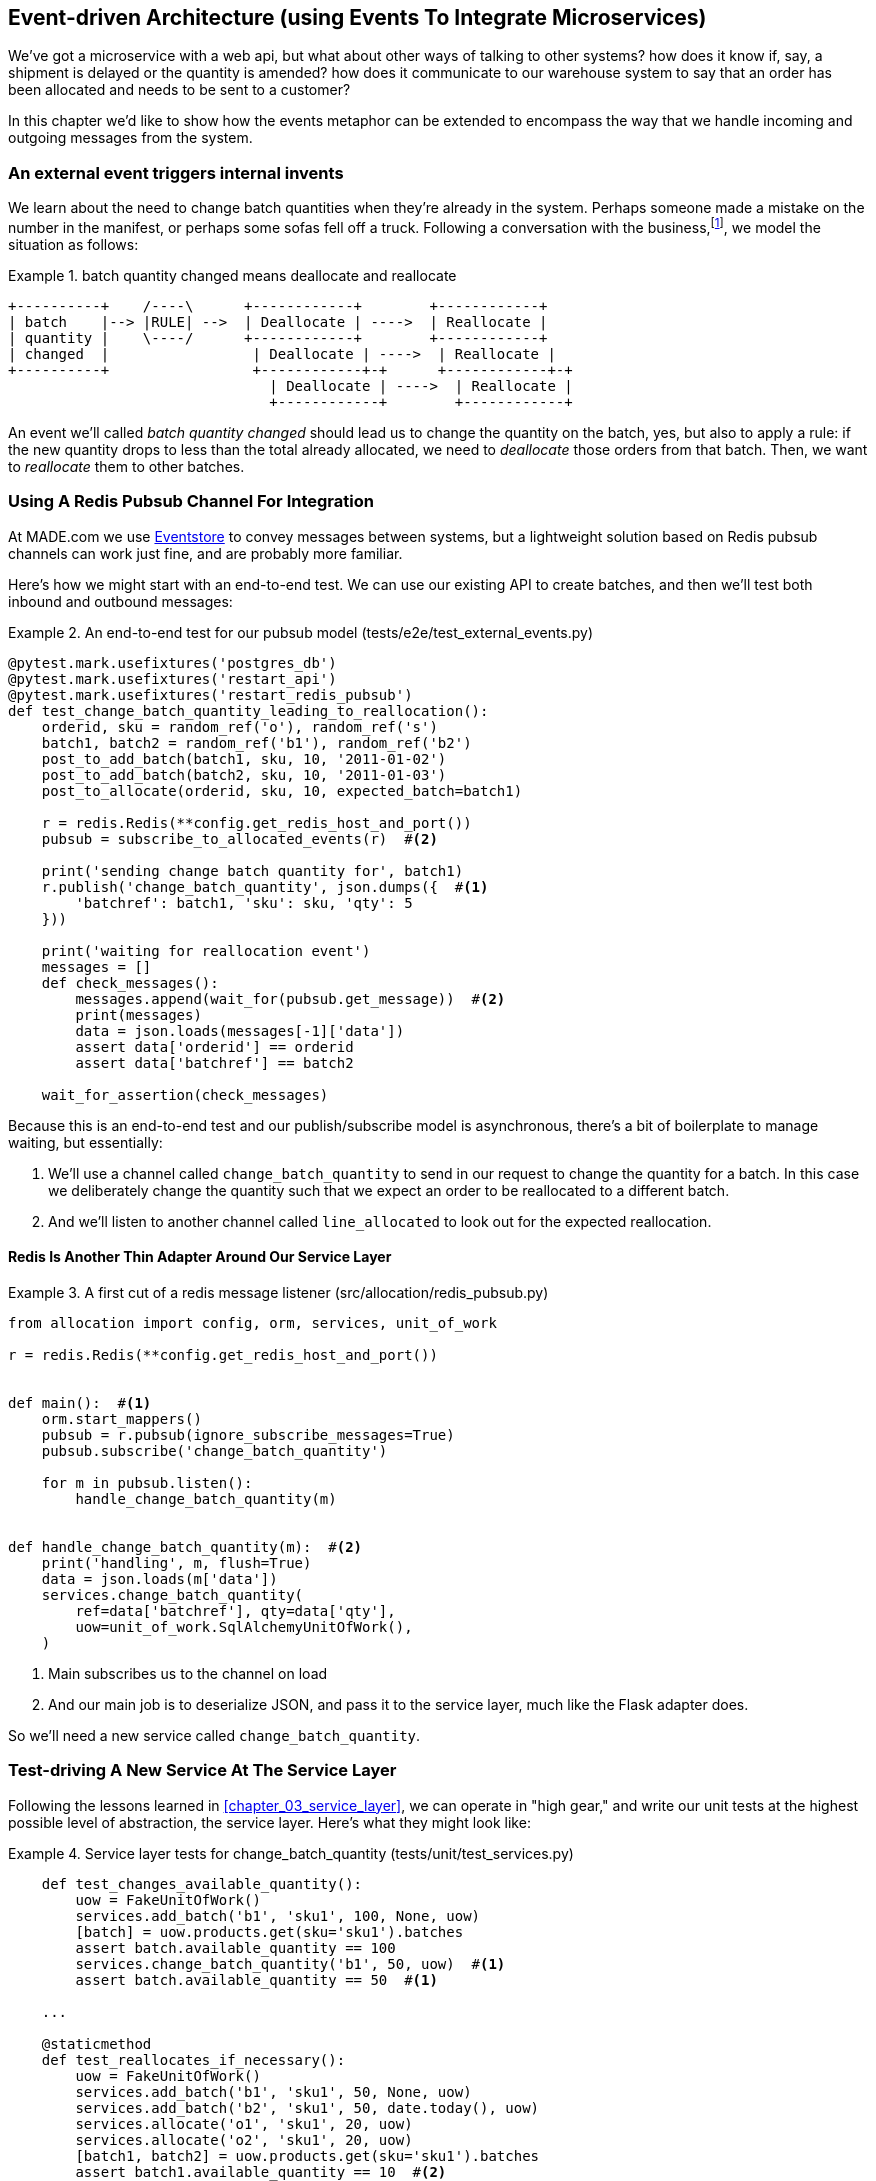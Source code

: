 [[chapter_07_external_events]]
== Event-driven Architecture (using Events To Integrate Microservices)

We've got a microservice with a web api, but what about other ways of talking
to other systems?  how does it know if, say, a shipment is delayed or the
quantity is amended?  how does it communicate to our warehouse system to say
that an order has been allocated and needs to be sent to a customer?

In this chapter we'd like to show how the events metaphor can be extended
to encompass the way that we handle incoming and outgoing messages from the
system.


=== An external event triggers internal invents

We learn about the need to change batch quantities when they're already
in the system.  Perhaps someone made a mistake on the number in the manifest,
or perhaps some sofas fell off a truck. Following a conversation with the
business,footnote:[https://en.wikipedia.org/wiki/Event_storming[Event storming]
is a common technique], we model the situation as follows:


[[id_here]]
.batch quantity changed means deallocate and reallocate
====
[source,text]
[role="skip"]
----
+----------+    /----\      +------------+        +------------+
| batch    |--> |RULE| -->  | Deallocate | ---->  | Reallocate |
| quantity |    \----/      +------------+        +------------+
| changed  |                 | Deallocate | ---->  | Reallocate |
+----------+                 +------------+-+      +------------+-+
                               | Deallocate | ---->  | Reallocate |
                               +------------+        +------------+
----
====

An event we'll called _batch quantity changed_ should lead
us to change the quantity on the batch, yes, but also to
apply a rule: if the new quantity drops to less than the
total already allocated, we need to _deallocate_  those
orders from that batch.  Then, we want to _reallocate_ them
to other batches.


=== Using A Redis Pubsub Channel For Integration

At MADE.com we use https://eventstore.org/[Eventstore] to convey messages
between systems, but a lightweight solution based on Redis pubsub channels
can work just fine, and are probably more familiar.


Here's how we might start with an end-to-end test.  We can use our existing
API to create batches, and then we'll test both inbound and outbound messages:


[[redis_e2e_test]]
.An end-to-end test for our pubsub model (tests/e2e/test_external_events.py)
====
[source,python]
[role="non-head"]
----
@pytest.mark.usefixtures('postgres_db')
@pytest.mark.usefixtures('restart_api')
@pytest.mark.usefixtures('restart_redis_pubsub')
def test_change_batch_quantity_leading_to_reallocation():
    orderid, sku = random_ref('o'), random_ref('s')
    batch1, batch2 = random_ref('b1'), random_ref('b2')
    post_to_add_batch(batch1, sku, 10, '2011-01-02')
    post_to_add_batch(batch2, sku, 10, '2011-01-03')
    post_to_allocate(orderid, sku, 10, expected_batch=batch1)

    r = redis.Redis(**config.get_redis_host_and_port())
    pubsub = subscribe_to_allocated_events(r)  #<2>

    print('sending change batch quantity for', batch1)
    r.publish('change_batch_quantity', json.dumps({  #<1>
        'batchref': batch1, 'sku': sku, 'qty': 5
    }))

    print('waiting for reallocation event')
    messages = []
    def check_messages():
        messages.append(wait_for(pubsub.get_message))  #<2>
        print(messages)
        data = json.loads(messages[-1]['data'])
        assert data['orderid'] == orderid
        assert data['batchref'] == batch2

    wait_for_assertion(check_messages)
----
====

Because this is an end-to-end test and our publish/subscribe model is
asynchronous, there's a bit of boilerplate to manage waiting, but
essentially:

<1> We'll use a channel called `change_batch_quantity` to send
    in our request to change the quantity for a batch.  In this
    case we deliberately change the quantity such that we expect
    an order to be reallocated to a different batch.

<2> And we'll listen to another channel called `line_allocated` to
    look out for the expected reallocation.


==== Redis Is Another Thin Adapter Around Our Service Layer


[[redis_pubsub_first_cut]]
.A first cut of a redis message listener (src/allocation/redis_pubsub.py)
====
[source,python]
[role="non-head"]
----
from allocation import config, orm, services, unit_of_work

r = redis.Redis(**config.get_redis_host_and_port())


def main():  #<1>
    orm.start_mappers()
    pubsub = r.pubsub(ignore_subscribe_messages=True)
    pubsub.subscribe('change_batch_quantity')

    for m in pubsub.listen():
        handle_change_batch_quantity(m)


def handle_change_batch_quantity(m):  #<2>
    print('handling', m, flush=True)
    data = json.loads(m['data'])
    services.change_batch_quantity(
        ref=data['batchref'], qty=data['qty'],
        uow=unit_of_work.SqlAlchemyUnitOfWork(),
    )
----
====

//TODO: add some calls to logging.debug, where there used to be prints?

<1> Main subscribes us to the channel on load
<2> And our main job is to deserialize JSON, and pass it to the service
    layer, much like the Flask adapter does.


So we'll need a new service called `change_batch_quantity`.


=== Test-driving A New Service At The Service Layer

Following the lessons learned in <<chapter_03_service_layer>>,
we can operate in "high gear," and write our unit tests at the highest
possible level of abstraction, the service layer.  Here's what they might
look like:


[[service_layer_tests_for_change_batch_quantity]]
.Service layer tests for change_batch_quantity (tests/unit/test_services.py)
====
[source,python]
[role="non-head"]
----
    def test_changes_available_quantity():
        uow = FakeUnitOfWork()
        services.add_batch('b1', 'sku1', 100, None, uow)
        [batch] = uow.products.get(sku='sku1').batches
        assert batch.available_quantity == 100
        services.change_batch_quantity('b1', 50, uow)  #<1>
        assert batch.available_quantity == 50  #<1>

    ...

    @staticmethod
    def test_reallocates_if_necessary():
        uow = FakeUnitOfWork()
        services.add_batch('b1', 'sku1', 50, None, uow)
        services.add_batch('b2', 'sku1', 50, date.today(), uow)
        services.allocate('o1', 'sku1', 20, uow)
        services.allocate('o2', 'sku1', 20, uow)
        [batch1, batch2] = uow.products.get(sku='sku1').batches
        assert batch1.available_quantity == 10  #<2>

        services.change_batch_quantity('b1', 25, uow)  #<2>

        # o1 or o2 will be deallocated, so we'll have 25 - 20 * 1
        assert batch1.available_quantity == 5  #<2>
        # and 20 will be reallocated to the next batch
        assert batch2.available_quantity == 30  #<2>
----
====

<1> The simple case would be trivially easy to implement, we just
    modify a quantity.

<2> But if we try and change the quantity so that there's less than
    has been allocated, we'll need to deallocate at least one order,
    and we expect to reallocated it to a new batch


==== An Internal Event To Express De-allocation

A batch might have dozens of orders allocated to it. Similarly to the "out of
stock" email, rather than doing deallocation and re-allocation in-line in the
service function, we can choose to clearly separate responsibility:

* For the system to be in a consistent state, batch quantity changes should
  immediately cause deallocations, if necessary.

* But reallocation can happen in a separate unit of work.

So our flow would be:

* call change batch quantity service
* start uow
* change quantity
* deallocate, emit Deallocated events
* end uow
* enter deallocation handler
* start new uow
* re-allocate
* emit allocated event
* enter allocated event handler
* publish allocated event to redis


==== Implementation

[[change_quantity_service]]
.Service delegates to model layer (src/allocation/services.py)
====
[source,python]
[role="non-head"]
----
def change_batch_quantity(
        ref: str, qty: int,
        uow: unit_of_work.AbstractUnitOfWork
):
    with uow:
        product = uow.products.get_by_batchref(batchref=ref)
        product.change_batch_quantity(ref=ref, qty=qty)
        uow.commit()
----
====

//TODO: move up in file

(along the way we need a new query type on our repository)

[[get_by_batchref]]
.A new query type on our repository (src/allocation/repository.py)
====
[source,python]
----
class AbstractRepository(abc.ABC):
    ...

    def get(self, sku):
        ...

    def get_by_batchref(self, batchref):
        p = self._get_by_batchref(batchref)
        if p:
            self.seen.add(p)
        return p

    @abc.abstractmethod
    def _add(self, product):
        raise NotImplementedError

    @abc.abstractmethod
    def _get(self, sku):
        raise NotImplementedError

    @abc.abstractmethod
    def _get_by_batchref(self, batchref):
        raise NotImplementedError




class SqlAlchemyRepository(AbstractRepository):
    ...

    def _get(self, sku):
        return self.session.query(model.Product).filter_by(sku=sku).first()

    def _get_by_batchref(self, batchref):
        return self.session.query(model.Product).join(model.Batch).filter(
            orm.batches.c.reference == batchref,
        ).first()

----
====

and on our fakerepository too (you can get a feeling for the maintenance burden
of our fakes here.  it's not much work, but it is work.)

[[fakerepo_get_by_batchref]]
.Updating the fake repo too (tests/unit/test_services.py)
====
[source,python]
[role="non-head"]
----
class FakeRepository(repository.AbstractRepository):
    ...

    def _get(self, sku):
        return next((p for p in self._products if p.sku == sku), None)

    def _get_by_batchref(self, batchref):
        return next((
            p for p in self._products for b in p.batches
            if b.reference == batchref
        ), None)
----
====

TODO: discuss finder methods on repository.


We add the new method to the model, which does the quantity change
and deallocation(s) inline, and publishes a new event.  We also
modify the existing allocate function to publish an event.


[[change_batch_model_layer]]
.Our model evolves to capture the new requirement (src/allocation/model.py)
====
[source,python]
----
class Product:
    #...
    def allocate(self, line: OrderLine) -> str:
        try:
            ...
            batch.allocate(line)
            self.events.append(events.Allocated(
                line.orderid, line.sku, line.qty, batch.reference
            ))
    ...

    def change_batch_quantity(self, ref: str, qty: int):
        batch = next(b for b in self.batches if b.reference == ref)
        batch._purchased_quantity = qty
        while batch.available_quantity < 0:
            line = batch.deallocate_one()
            self.events.append(
                events.Deallocated(line.orderid, line.sku, line.qty)
            )
#...

class Batch:
    #...

    def deallocate_one(self) -> OrderLine:
        return self._allocations.pop()
----
====


TODO: should we have `Batch.change_purchased_quantity`?  But how to
    pass events back up to Product object?

//TODO: access to underscore variable
//TODO: we changed from Batch.deallocate to Batch.deallocate_one,
// need do delete/amend some unit tests

=== New Handlers For Allocated And Deallocated Events

Here's what the events will look like:

[[two_new_events]]
.Allocated and Deallocated events (src/allocation/events.py)
====
[source,python]
----
@dataclass
class Allocated(Event):
    orderid: str
    sku: str
    qty: int
    batchref: str

@dataclass
class Deallocated(Event):
    orderid: str
    sku: str
    qty: int
----
====


The handlers themselves aren't very complicated:


[[change_batch_new_handlers]]
.New handlers for allocate and reallocate (src/allocation/messagebus.py)
====
[source,python]
[role="non-head"]
----
def reallocate(
        event: events.Deallocated, uow: unit_of_work.AbstractUnitOfWork
):
    services.allocate(event.orderid, event.sku, event.qty, uow=uow)  #<1>


def publish_allocated_event(
        event: events.Allocated, uow: unit_of_work.AbstractUnitOfWork,
):
    redis_pubsub.publish('line_allocated', event)  #<2>


HANDLERS = {
    events.OutOfStock: [send_out_of_stock_notification],
    events.Allocated: [publish_allocated_event],
    events.Deallocated: [reallocate],

}  # type: Dict[Type[events.Event], List[Callable]]
----
====

<1> reallocate just calls our existing service-layer `allocate` function
<2> and publishing an external event is very easy too:

//TODO, type hinting hints, use from __future__ import annotations


[[redis_publish]]
.Publishing an event as JSON (src/allocation/redis_pubsub.py)
====
[source,python]
----
def publish(channel, event):
    print('publishing', channel, event, flush=True)
    r.publish(channel, json.dumps(asdict(event)))
----
====


==== But Handlers Do Now Need A Uow

Our event handlers do now need a UoW.  We make a small modification
to _unit_of_work.py_:


[[uow_passes_self_to_messagebus]]
.UoW passes self to message bus (src/allocation/unit_of_work.py)
====
[source,python]
----
class AbstractUnitOfWork(abc.ABC):
    ...

    def commit(self):
        self._commit()
        for obj in self.products.seen:
            messagebus.handle(obj.events, uow=self)  #<1>
----
====

<1> The UoW passes itself to the messagebus handlers.


And that will get us to passing tests.  Things are starting to
feel a little messy, however.




=== Services Can Become Event Handlers

Let's take a look at our services and message handlers side-by-side:


[[halfway_point]]
.Services recap (src/allocation/services.py)
====
[source,python]
[role="non-head"]
----
def add_batch(
        ref: str, sku: str, qty: int, eta: Optional[date],
        uow: unit_of_work.AbstractUnitOfWork
):
...
def allocate(
        orderid: str, sku: str, qty: int,
        uow: unit_of_work.AbstractUnitOfWork
) -> str:
...
def change_batch_quantity(
        ref: str, qty: int,
        uow: unit_of_work.AbstractUnitOfWork
):
----
====


[[handlers_recap]]
.Handlers recap (src/allocation/messagebus.py)
====
[source,python]
[role="non-head"]
----
def send_out_of_stock_notification(
        event: events.OutOfStock, uow: unit_of_work.AbstractUnitOfWork
):
...
def reallocate(
        event: events.Deallocated, uow: unit_of_work.AbstractUnitOfWork
):
    services.allocate(event.orderid, event.sku, event.qty, uow=uow)
...
def publish_allocated_event(
        event: events.Allocated, uow: unit_of_work.AbstractUnitOfWork,
):
----
====


There are a few code smells hanging around:

* primitive obsession:  we switched to using primitives in our service
  layer because they freed us from depending on the domain model, but
  our adapters, flask and redis, are spending a lot of time wrangling
  strings and integer arguments.  Perhaps we could capture the structure
  of the data required to call a service using some sort of reusable class?

* services and event handlers are quite similar.   They have dependencies
  on the UoW and other external adapters, and they even sometimes call each
  other.  More fundamentally, they're both ways of reacting to some sort of
  command or event, whether it's internal or external.


Let's see what would happen if we pushed the event-driven metaphor a little
further, and made all the services into event handlers too.  Event classes
will solve the "primitive obsession" problems, and the message bus will become
the core of our application:



[[full_messagebus]]
.The messagebus grows (src/allocation/messagebus.py)
====
[source,python]
----
HANDLERS = {
    events.BatchCreated: [handlers.add_batch],
    events.BatchQuantityChanged: [handlers.change_batch_quantity],
    events.AllocationRequest: [handlers.allocate],
    events.Deallocated: [handlers.allocate],
    events.OutOfStock: [handlers.send_out_of_stock_notification],
    events.Allocated: [handlers.publish_allocated_event],

}  # type: Dict[Type[events.Event], List[Callable]]
----
====


We define a series of new events, which capture the inputs, outputs, and
internal message structures of our system in a single place:


[[new_events]]
.More events (src/allocation/events.py)
====
[source,python]
----
@dataclass
class AllocationRequest(Event):
    orderid: str
    sku: str
    qty: int

#...

@dataclass
class BatchCreated(Event):
    ref: str
    sku: str
    qty: int
    eta: Optional[date] = None

@dataclass
class BatchQuantityChanged(Event):
    ref: str
    qty: int
----
====


And we combine our services and handlers into a single file,
_handlers.py_:


[[handlers_dot_py]]
.Handlers and services are the same thing, really (src/allocation/handlers.py)
====
[source,python]
----
def add_batch(
        event: events.BatchCreated, uow: unit_of_work.AbstractUnitOfWork
):
...
def change_batch_quantity(
        event: events.BatchQuantityChanged, uow: unit_of_work.AbstractUnitOfWork
):
...
def allocate(
        event: events.AllocationRequest, uow: unit_of_work.AbstractUnitOfWork
) -> str:
...
def send_out_of_stock_notification(
        event: events.OutOfStock, uow: unit_of_work.AbstractUnitOfWork,
):
...
def publish_allocated_event(
        event: events.Allocated, uow: unit_of_work.AbstractUnitOfWork,
):
----
====


Now the places in our code where we need to parse external input have a clearly
defined data structure for making requests into the system, the events, and a
single entrypoint into the system, the message bus:

////
TODO:
By the time we hit Example 17. Flask creates events and puts them on the messagebus. (src/allocation/flask_app.py), it would be nice to have a formal definition of the messagebus.handle function.
My guess is that it's just a simple loop mapping an event type to a handler using the HANDLERS dictionary, but explicitly stating that would be helpful.

https://github.com/python-leap/book/issues/37
////

[[flask_with_events]]
.Flask creates events and puts them on the messagebus. (src/allocation/flask_app.py)
====
[source,python]
----
@app.route("/add_batch", methods=['POST'])
def add_batch():
    eta = request.json['eta']
    if eta is not None:
        eta = datetime.fromisoformat(eta).date()
    event = events.BatchCreated(
        request.json['ref'], request.json['sku'], request.json['qty'], eta,
    )
    messagebus.handle([event], unit_of_work.SqlAlchemyUnitOfWork())
    return 'OK', 201

...

@app.route("/allocate", methods=['POST'])
def allocate_endpoint():
    try:
        event = events.AllocationRequest(
            request.json['orderid'], request.json['sku'], request.json['qty'],
        )
        ...
----
====


Redis now looks very similar

[[redis_with_events]]
.And so does redis (src/allocation/redis_pubsub.py)
====
[source,python]
----
def handle_change_batch_quantity(m):
    print('handling', m, flush=True)
    data = json.loads(m['data'])
    event = events.BatchQuantityChanged(ref=data['batchref'], qty=data['qty'])
    messagebus.handle([event], uow=unit_of_work.SqlAlchemyUnitOfWork())
----
====


And our system is now entirely event-driven.

TODO add a bit on validating input (and outputs) by using event schemas.
    Maybe a whole chapter on validation, including that bit about validating
    at the edges and not programming defensively in your inner layers.


.Internal vs External events
*******************************************************************************
It's a good idea to keep the distinction between internal and external events
clear.  Some events may come from the outside, and some events may get upgraded
and published externally, but not all of them.  This is particularly important
if you get into event sourcing (TODO: link)

*******************************************************************************


TODO: talk about the fact that we've implemented quite a complicated use case
    (change quantity, deallocate, start new transaction, reallocate,
    publish external notification), but thanks to our architecture the
    _complexity_ stays constant.  we just have events, handlers, and a unit
    of work.  it's easy to reason about, and easy to explain.  Possibly
    show a hacky version for comparison?


=== What Have We Achieved?

* events are simple dataclasses that define the data structures for inputs,
  outputs, and internal messages within our system.  this is quite powerful
  from a DDD standpoint, since events often translate really well into
  business language; cf. "event storming" (TODO: link)

* handlers are the way we react to events.   They can call down to our
  model, or they can call out to external services.  We can define multiple
  handlers for a single event if we want to.  handlers can also raise other
  events.  This allows us to be very granular about what a handler does,
  and really stick to the SRP.

* events can come _from_ the outside, but they can also be published
  externally -- our `publish` handler converts an event to a message
  on a redis channel. We use events to talk to the outside world.

We've added bit of complexity to our architecture, but hopefully you can
see how we've now made it very easy to plug in almost any new requirement
from the business, whether it's a new use case, a new integration with
one of our internal systems, or an integration with external systems.
